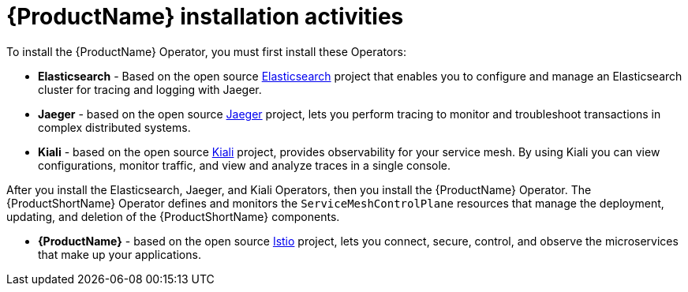 // Module included in the following assemblies:
//
// * service_mesh/v1x/preparing-ossm-installation.adoc
// * service_mesh/v2x/preparing-ossm-installation.adoc


[id="ossm-installation-activities_{context}"]
= {ProductName} installation activities

To install the {ProductName} Operator, you must first install these Operators:

* *Elasticsearch* - Based on the open source link:https://www.elastic.co/[Elasticsearch] project that enables you to configure and manage an Elasticsearch cluster for tracing and logging with Jaeger.
* *Jaeger* - based on the open source link:https://www.jaegertracing.io/[Jaeger] project, lets you perform tracing to monitor and troubleshoot transactions in complex distributed systems.
* *Kiali* - based on the open source link:https://www.kiali.io/[Kiali] project, provides observability for your service mesh. By using Kiali you can view configurations, monitor traffic, and view and analyze traces in a single console.

After you install the Elasticsearch, Jaeger, and Kiali Operators, then you install the {ProductName} Operator. The {ProductShortName} Operator defines and monitors the `ServiceMeshControlPlane` resources that manage the deployment, updating, and deletion of the {ProductShortName} components.

* *{ProductName}* - based on the open source link:https://istio.io/[Istio] project, lets you connect, secure, control, and observe the microservices that make up your applications.
